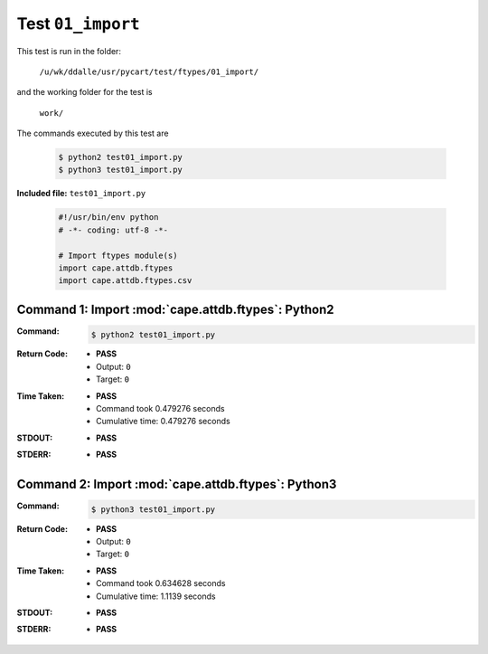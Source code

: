 
.. This documentation written by TestDriver()
   on 2019-12-02 at 11:28 PST

Test ``01_import``
====================

This test is run in the folder:

    ``/u/wk/ddalle/usr/pycart/test/ftypes/01_import/``

and the working folder for the test is

    ``work/``

The commands executed by this test are

    .. code-block:: console

        $ python2 test01_import.py
        $ python3 test01_import.py

**Included file:** ``test01_import.py``

    .. code-block:: python

        #!/usr/bin/env python
        # -*- coding: utf-8 -*-
        
        # Import ftypes module(s)
        import cape.attdb.ftypes
        import cape.attdb.ftypes.csv
        

Command 1: Import :mod:`cape.attdb.ftypes`: Python2
----------------------------------------------------

:Command:
    .. code-block:: console

        $ python2 test01_import.py

:Return Code:
    * **PASS**
    * Output: ``0``
    * Target: ``0``
:Time Taken:
    * **PASS**
    * Command took 0.479276 seconds
    * Cumulative time: 0.479276 seconds
:STDOUT:
    * **PASS**
:STDERR:
    * **PASS**

Command 2: Import :mod:`cape.attdb.ftypes`: Python3
----------------------------------------------------

:Command:
    .. code-block:: console

        $ python3 test01_import.py

:Return Code:
    * **PASS**
    * Output: ``0``
    * Target: ``0``
:Time Taken:
    * **PASS**
    * Command took 0.634628 seconds
    * Cumulative time: 1.1139 seconds
:STDOUT:
    * **PASS**
:STDERR:
    * **PASS**

